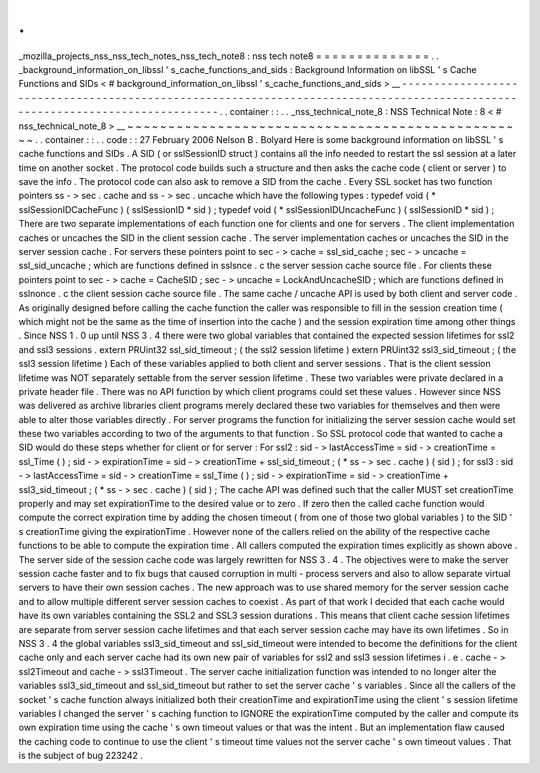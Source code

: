 .
.
_mozilla_projects_nss_nss_tech_notes_nss_tech_note8
:
nss
tech
note8
=
=
=
=
=
=
=
=
=
=
=
=
=
=
.
.
_background_information_on_libssl
'
s_cache_functions_and_sids
:
Background
Information
on
libSSL
'
s
Cache
Functions
and
SIDs
<
#
background_information_on_libssl
'
s_cache_functions_and_sids
>
__
-
-
-
-
-
-
-
-
-
-
-
-
-
-
-
-
-
-
-
-
-
-
-
-
-
-
-
-
-
-
-
-
-
-
-
-
-
-
-
-
-
-
-
-
-
-
-
-
-
-
-
-
-
-
-
-
-
-
-
-
-
-
-
-
-
-
-
-
-
-
-
-
-
-
-
-
-
-
-
-
-
-
-
-
-
-
-
-
-
-
-
-
-
-
-
-
-
-
-
-
-
-
-
-
-
-
-
-
-
-
-
-
-
-
-
-
-
-
-
-
-
-
-
-
-
-
.
.
container
:
:
.
.
_nss_technical_note_8
:
NSS
Technical
Note
:
8
<
#
nss_technical_note_8
>
__
~
~
~
~
~
~
~
~
~
~
~
~
~
~
~
~
~
~
~
~
~
~
~
~
~
~
~
~
~
~
~
~
~
~
~
~
~
~
~
~
~
~
~
~
~
~
~
~
~
.
.
container
:
:
.
.
code
:
:
27
February
2006
Nelson
B
.
Bolyard
Here
is
some
background
information
on
libSSL
'
s
cache
functions
and
SIDs
.
A
SID
(
or
sslSessionID
struct
)
contains
all
the
info
needed
to
restart
the
ssl
session
at
a
later
time
on
another
socket
.
The
protocol
code
builds
such
a
structure
and
then
asks
the
cache
code
(
client
or
server
)
to
save
the
info
.
The
protocol
code
can
also
ask
to
remove
a
SID
from
the
cache
.
Every
SSL
socket
has
two
function
pointers
ss
-
>
sec
.
cache
and
ss
-
>
sec
.
uncache
which
have
the
following
types
:
typedef
void
(
*
sslSessionIDCacheFunc
)
(
sslSessionID
*
sid
)
;
typedef
void
(
*
sslSessionIDUncacheFunc
)
(
sslSessionID
*
sid
)
;
There
are
two
separate
implementations
of
each
function
one
for
clients
and
one
for
servers
.
The
client
implementation
caches
or
uncaches
the
SID
in
the
client
session
cache
.
The
server
implementation
caches
or
uncaches
the
SID
in
the
server
session
cache
.
For
servers
these
pointers
point
to
sec
-
>
cache
=
ssl_sid_cache
;
sec
-
>
uncache
=
ssl_sid_uncache
;
which
are
functions
defined
in
sslsnce
.
c
the
server
session
cache
source
file
.
For
clients
these
pointers
point
to
sec
-
>
cache
=
CacheSID
;
sec
-
>
uncache
=
LockAndUncacheSID
;
which
are
functions
defined
in
sslnonce
.
c
the
client
session
cache
source
file
.
The
same
cache
/
uncache
API
is
used
by
both
client
and
server
code
.
As
originally
designed
before
calling
the
cache
function
the
caller
was
responsible
to
fill
in
the
session
creation
time
(
which
might
not
be
the
same
as
the
time
of
insertion
into
the
cache
)
and
the
session
expiration
time
among
other
things
.
Since
NSS
1
.
0
up
until
NSS
3
.
4
there
were
two
global
variables
that
contained
the
expected
session
lifetimes
for
ssl2
and
ssl3
sessions
.
extern
PRUint32
ssl_sid_timeout
;
(
the
ssl2
session
lifetime
)
extern
PRUint32
ssl3_sid_timeout
;
(
the
ssl3
session
lifetime
)
Each
of
these
variables
applied
to
both
client
and
server
sessions
.
That
is
the
client
session
lifetime
was
NOT
separately
settable
from
the
server
session
lifetime
.
These
two
variables
were
private
declared
in
a
private
header
file
.
There
was
no
API
function
by
which
client
programs
could
set
these
values
.
However
since
NSS
was
delivered
as
archive
libraries
client
programs
merely
declared
these
two
variables
for
themselves
and
then
were
able
to
alter
those
variables
directly
.
For
server
programs
the
function
for
initializing
the
server
session
cache
would
set
these
two
variables
according
to
two
of
the
arguments
to
that
function
.
So
SSL
protocol
code
that
wanted
to
cache
a
SID
would
do
these
steps
whether
for
client
or
for
server
:
For
ssl2
:
sid
-
>
lastAccessTime
=
sid
-
>
creationTime
=
ssl_Time
(
)
;
sid
-
>
expirationTime
=
sid
-
>
creationTime
+
ssl_sid_timeout
;
(
*
ss
-
>
sec
.
cache
)
(
sid
)
;
for
ssl3
:
sid
-
>
lastAccessTime
=
sid
-
>
creationTime
=
ssl_Time
(
)
;
sid
-
>
expirationTime
=
sid
-
>
creationTime
+
ssl3_sid_timeout
;
(
*
ss
-
>
sec
.
cache
)
(
sid
)
;
The
cache
API
was
defined
such
that
the
caller
MUST
set
creationTime
properly
and
may
set
expirationTime
to
the
desired
value
or
to
zero
.
If
zero
then
the
called
cache
function
would
compute
the
correct
expiration
time
by
adding
the
chosen
timeout
(
from
one
of
those
two
global
variables
)
to
the
SID
'
s
creationTime
giving
the
expirationTime
.
However
none
of
the
callers
relied
on
the
ability
of
the
respective
cache
functions
to
be
able
to
compute
the
expiration
time
.
All
callers
computed
the
expiration
times
explicitly
as
shown
above
.
The
server
side
of
the
session
cache
code
was
largely
rewritten
for
NSS
3
.
4
.
The
objectives
were
to
make
the
server
session
cache
faster
and
to
fix
bugs
that
caused
corruption
in
multi
-
process
servers
and
also
to
allow
separate
virtual
servers
to
have
their
own
session
caches
.
The
new
approach
was
to
use
shared
memory
for
the
server
session
cache
and
to
allow
multiple
different
server
session
caches
to
coexist
.
As
part
of
that
work
I
decided
that
each
cache
would
have
its
own
variables
containing
the
SSL2
and
SSL3
session
durations
.
This
means
that
client
cache
session
lifetimes
are
separate
from
server
session
cache
lifetimes
and
that
each
server
session
cache
may
have
its
own
lifetimes
.
So
in
NSS
3
.
4
the
global
variables
ssl3_sid_timeout
and
ssl_sid_timeout
were
intended
to
become
the
definitions
for
the
client
cache
only
and
each
server
cache
had
its
own
new
pair
of
variables
for
ssl2
and
ssl3
session
lifetimes
i
.
e
.
cache
-
>
ssl2Timeout
and
cache
-
>
ssl3Timeout
.
The
server
cache
initialization
function
was
intended
to
no
longer
alter
the
variables
ssl3_sid_timeout
and
ssl_sid_timeout
but
rather
to
set
the
server
cache
'
s
variables
.
Since
all
the
callers
of
the
socket
'
s
cache
function
always
initialized
both
their
creationTime
and
expirationTime
using
the
client
'
s
session
lifetime
variables
I
changed
the
server
'
s
caching
function
to
IGNORE
the
expirationTime
computed
by
the
caller
and
compute
its
own
expiration
time
using
the
cache
'
s
own
timeout
values
or
that
was
the
intent
.
But
an
implementation
flaw
caused
the
caching
code
to
continue
to
use
the
client
'
s
timeout
time
values
not
the
server
cache
'
s
own
timeout
values
.
That
is
the
subject
of
bug
223242
.
